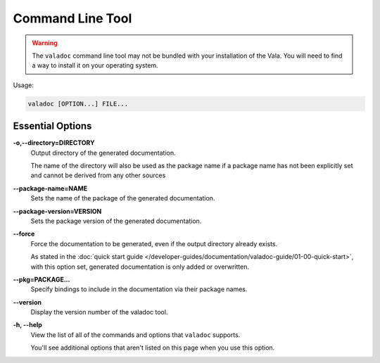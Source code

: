 Command Line Tool
=================

.. warning::

   The ``valadoc`` command line tool may not be bundled with your installation of the Vala.
   You will need to find a way to install it on your operating system.

Usage:

.. code-block:: console

   valadoc [OPTION...] FILE...

Essential Options
-----------------

**-o,--directory=DIRECTORY**
   Output directory of the generated documentation.

   The name of the directory will also be used as the package name if a package name has not been explicitly
   set and cannot be derived from any other sources

**--package-name=NAME**
   Sets the name of the package of the generated documentation.

**--package-version=VERSION**
   Sets the package version of the generated documentation.

**--force**
   Force the documentation to be generated, even if the output directory already exists.

   As stated in the :doc:`quick start guide </developer-guides/documentation/valadoc-guide/01-00-quick-start>`,
   with this option set, generated documentation is only added or overwritten.

**--pkg=PACKAGE...**
   Specify bindings to include in the documentation via their package names.

**--version**
   Display the version number of the valadoc tool.

**-h, --help**
   View the list of all of the commands and options that ``valadoc`` supports.

   You'll see additional options that aren't listed on this page when you use this option.

